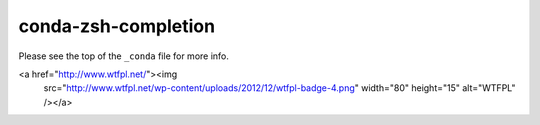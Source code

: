 conda-zsh-completion
--------------------

Please see the top of the ``_conda`` file for more info.

<a href="http://www.wtfpl.net/"><img
       src="http://www.wtfpl.net/wp-content/uploads/2012/12/wtfpl-badge-4.png"
       width="80" height="15" alt="WTFPL" /></a>
